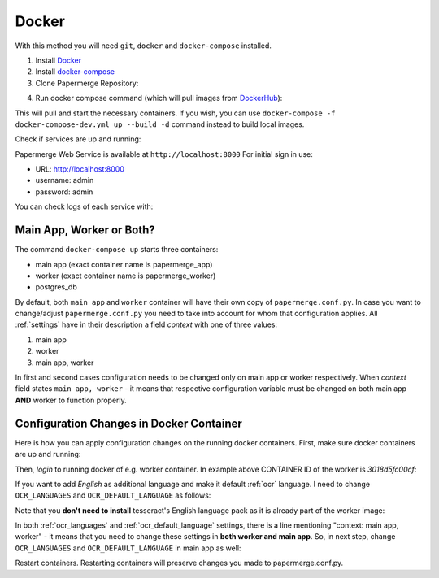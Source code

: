 **********
Docker
**********

With this method you will need ``git``, ``docker`` and ``docker-compose`` installed.

1. Install `Docker <https://www.docker.com/>`_
2. Install `docker-compose <https://docs.docker.com/compose/install/>`_
3. Clone Papermerge Repository:

.. code-block:: bash
    :caption: Clone repository

    $ git clone https://github.com/ciur/papermerge papermerge-proj

4. Run docker compose command (which will pull images from `DockerHub <https://hub.docker.com/r/eugenci/papermerge>`_):

.. code-block:: bash
    :caption: Run docker compose

    $ cd papermerge-proj/docker
    $ docker-compose up -d

This will pull and start the necessary containers. If you wish, you can use ``docker-compose -f docker-compose-dev.yml up --build -d`` command instead to build local images.

Check if services are up and running:

.. code-block:: bash
    :caption: Check if services are up and running

    $ docker-compose ps

Papermerge Web Service is available at ``http://localhost:8000``
For initial sign in use:
    
* URL: http://localhost:8000
* username: admin
* password: admin

You can check logs of each service with:

.. code-block:: bash
    :caption: Check logs of each services with docker-compose

    $ docker-compose logs worker
    $ docker-compose logs app
    $ docker-compose logs db


Main App, Worker or Both?
===========================

The command ``docker-compose up`` starts three containers:

* main app (exact container name is papermerge_app)
* worker (exact container name is papermerge_worker)
* postgres_db

By default, both ``main app`` and ``worker`` container will have their own
copy of ``papermerge.conf.py``. In case you want to change/adjust ``papermerge.conf.py``
you need to take into account for whom that configuration applies.
All :ref:`settings` have in their description a field *context* with one of three values:

1. main app
2. worker
3. main app, worker

In first and second cases configuration needs to be changed only on main app or
worker respectively. When *context* field states ``main app, worker`` - it
means that respective configuration variable must be changed on both main app
**AND** worker to function properly. 


Configuration Changes in Docker Container
===========================================
 
Here is how you can apply configuration changes on the running docker containers.
First, make sure docker containers are up and running:

.. code-block:: bash
    :caption: List running services

    $ docker ps

    CONTAINER ID        IMAGE                             COMMAND                  CREATED              STATUS              PORTS                    NAMES
    3018d5fc00cf        eugenci/papermerge-worker:1.4.3   "/opt/app/startup.sh"    4 seconds ago        Up 3 seconds                                 papermerge_worker
    3e554df78f5d        eugenci/papermerge:1.4.3          "/opt/app/startup.sh"    About a minute ago   Up 2 seconds        0.0.0.0:8000->8000/tcp   papermerge_app
    ba160197ff8c        postgres:12.3                     "docker-entrypoint.s…"   22 hours ago         Up 3 seconds        5432/tcp                 postgres_db

Then, *login* to running docker of e.g. worker container. In example above CONTAINER ID of the worker is *3018d5fc00cf*:

.. code-block:: bash
    :caption: Login into a docker container

    $ docker exec -it 3018d5fc00cf /bin/bash
    www@3018d5fc00cf:~$ whoami
    www
    www@3018d5fc00cf:~$ pwd
    /opt/app
    www@3018d5fc00cf:~$ cat papermerge.conf.py

    DBUSER = "***"
    DBPASS = "***"
    DBHOST = "***"
    DBNAME = "***"

    MEDIA_DIR = "/opt/media"
    STATIC_DIR = "/opt/static"
    MEDIA_URL = "/media/"
    STATIC_URL = "/static/"

    OCR_DEFAULT_LANGUAGE = "deu"

    OCR_LANGUAGES = {
        "deu": "Deutsch",
        "spa": "Spanish",
    }

If you want to add *English* as additional language and make it default :ref:`ocr` language. I need to change ``OCR_LANGUAGES`` and ``OCR_DEFAULT_LANGUAGE`` as follows:

.. code-block:: python
    :caption: Configuration file

    OCR_DEFAULT_LANGUAGE = "eng"

    OCR_LANGUAGES = {
        "eng": "English",
        "deu": "Deutsch",
        "spa": "Spanish",
    }

Note that you **don't need to install** tesseract's English language pack as it is already part of the worker image:

.. code-block:: bash
    :caption: List currently available OCR languages

    www@3018d5fc00cf:~$ tesseract --list-langs

    List of available languages (5):
    deu
    eng
    fra
    osd
    spa


In both :ref:`ocr_languages` and :ref:`ocr_default_language` settings, there is a line mentioning "context: main app, worker" - it means that you need to change these settings in **both worker and main app**. So, in next step, change ``OCR_LANGUAGES`` and ``OCR_DEFAULT_LANGUAGE`` in main app as well:

.. code-block:: bash
    :caption: List running docker containers

    $ docker ps
    CONTAINER ID        IMAGE                             COMMAND                  CREATED             STATUS              PORTS                    NAMES
    3018d5fc00cf        eugenci/papermerge-worker:1.4.3   "/opt/app/startup.sh"    16 minutes ago      Up 16 minutes                                papermerge_worker
    3e554df78f5d        eugenci/papermerge:1.4.3          "/opt/app/startup.sh"    18 minutes ago      Up 16 minutes       0.0.0.0:8000->8000/tcp   papermerge_app
    ba160197ff8c        postgres:12.3                     "docker-entrypoint.s…"   23 hours ago        Up 16 minutes       5432/tcp                 postgres_db

    $ docker exec -it 3e554df78f5d /bin/bash
    # same changes as for worker container
    # cat papermerge.conf.py
    # etc etc

Restart containers. Restarting containers will preserve changes you made to papermerge.conf.py.